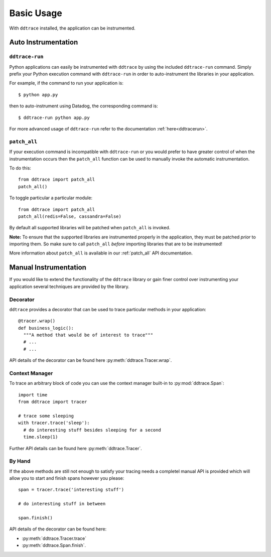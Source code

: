 Basic Usage
===========

With ``ddtrace`` installed, the application can be instrumented.


Auto Instrumentation
--------------------

``ddtrace-run``
^^^^^^^^^^^^^^^

Python applications can easily be instrumented with ``ddtrace`` by using the
included ``ddtrace-run`` command. Simply prefix your Python execution command
with ``ddtrace-run`` in order to auto-instrument the libraries in your
application.

For example, if the command to run your application is::

$ python app.py

then to auto-instrument using Datadog, the corresponding command is::

$ ddtrace-run python app.py

For more advanced usage of ``ddtrace-run`` refer to the documentation :ref:`here<ddtracerun>`.

``patch_all``
^^^^^^^^^^^^^

If your execution command is incompatible with ``ddtrace-run`` or you would
prefer to have greater control of when the instrumentation occurs then the
``patch_all`` function can be used to manually invoke the automatic
instrumentation.

To do this::

  from ddtrace import patch_all
  patch_all()

To toggle particular a particular module::

  from ddtrace import patch_all
  patch_all(redis=False, cassandra=False)

By default all supported libraries will be patched when
``patch_all`` is invoked.

**Note:** To ensure that the supported libraries are instrumented properly in
the application, they must be patched *prior* to importing them. So make sure to
call ``patch_all`` *before* importing libraries that are to be instrumented!

More information about ``patch_all`` is available in our :ref:`patch_all` API
documentation.


Manual Instrumentation
----------------------

If you would like to extend the functionality of the ``ddtrace`` library or gain
finer control over instrumenting your application several techniques are
provided by the library.

Decorator
^^^^^^^^^

``ddtrace`` provides a decorator that can be used to trace particular methods in
your application::

  @tracer.wrap()
  def business_logic():
    """A method that would be of interest to trace"""
    # ...
    # ...

API details of the decorator can be found here :py:meth:`ddtrace.Tracer.wrap`.

Context Manager
^^^^^^^^^^^^^^^

To trace an arbitrary block of code you can use the context manager built-in to
:py:mod:`ddtrace.Span`::

  import time
  from ddtrace import tracer

  # trace some sleeping
  with tracer.trace('sleep'):
    # do interesting stuff besides sleeping for a second
    time.sleep(1)

Further API details can be found here :py:meth:`ddtrace.Tracer`.

By Hand
^^^^^^^

If the above methods are still not enough to satisfy your tracing needs a
completel manual API is provided which will allow you to start and finish spans
however you please::

  span = tracer.trace('interesting stuff')

  # do interesting stuff in between

  span.finish()


API details of the decorator can be found here:

- :py:meth:`ddtrace.Tracer.trace`
- :py:meth:`ddtrace.Span.finish`.
